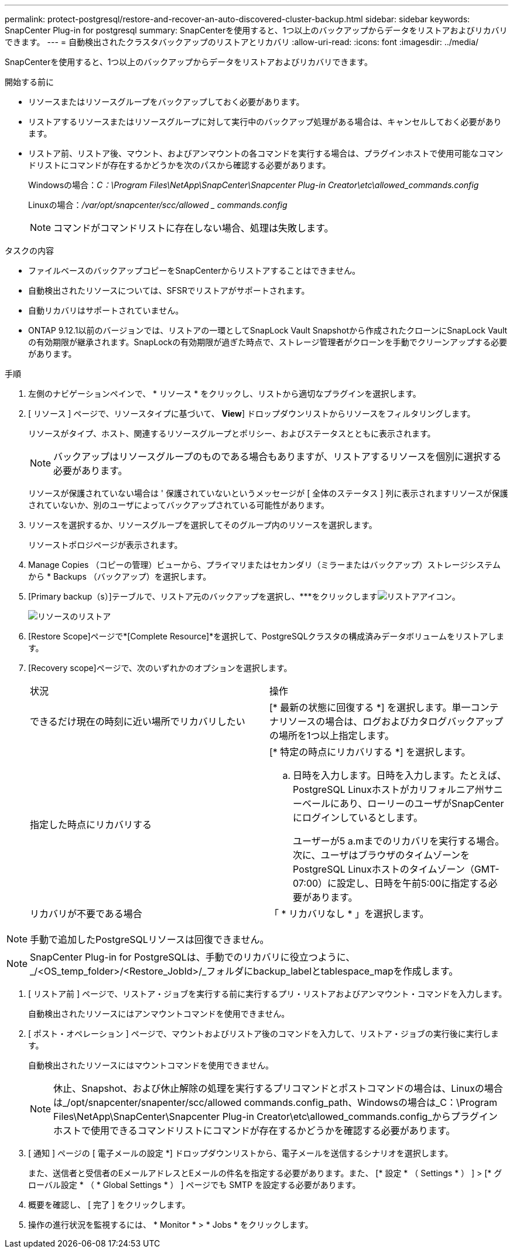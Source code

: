 ---
permalink: protect-postgresql/restore-and-recover-an-auto-discovered-cluster-backup.html 
sidebar: sidebar 
keywords: SnapCenter Plug-in for postgresql 
summary: SnapCenterを使用すると、1つ以上のバックアップからデータをリストアおよびリカバリできます。 
---
= 自動検出されたクラスタバックアップのリストアとリカバリ
:allow-uri-read: 
:icons: font
:imagesdir: ../media/


[role="lead"]
SnapCenterを使用すると、1つ以上のバックアップからデータをリストアおよびリカバリできます。

.開始する前に
* リソースまたはリソースグループをバックアップしておく必要があります。
* リストアするリソースまたはリソースグループに対して実行中のバックアップ処理がある場合は、キャンセルしておく必要があります。
* リストア前、リストア後、マウント、およびアンマウントの各コマンドを実行する場合は、プラグインホストで使用可能なコマンドリストにコマンドが存在するかどうかを次のパスから確認する必要があります。
+
Windowsの場合：_C：\Program Files\NetApp\SnapCenter\Snapcenter Plug-in Creator\etc\allowed_commands.config_

+
Linuxの場合：_/var/opt/snapcenter/scc/allowed _ commands.config_

+

NOTE: コマンドがコマンドリストに存在しない場合、処理は失敗します。



.タスクの内容
* ファイルベースのバックアップコピーをSnapCenterからリストアすることはできません。
* 自動検出されたリソースについては、SFSRでリストアがサポートされます。
* 自動リカバリはサポートされていません。
* ONTAP 9.12.1以前のバージョンでは、リストアの一環としてSnapLock Vault Snapshotから作成されたクローンにSnapLock Vaultの有効期限が継承されます。SnapLockの有効期限が過ぎた時点で、ストレージ管理者がクローンを手動でクリーンアップする必要があります。


.手順
. 左側のナビゲーションペインで、 * リソース * をクリックし、リストから適切なプラグインを選択します。
. [ リソース ] ページで、リソースタイプに基づいて、 *View*] ドロップダウンリストからリソースをフィルタリングします。
+
リソースがタイプ、ホスト、関連するリソースグループとポリシー、およびステータスとともに表示されます。

+

NOTE: バックアップはリソースグループのものである場合もありますが、リストアするリソースを個別に選択する必要があります。

+
リソースが保護されていない場合は ' 保護されていないというメッセージが [ 全体のステータス ] 列に表示されますリソースが保護されていないか、別のユーザによってバックアップされている可能性があります。

. リソースを選択するか、リソースグループを選択してそのグループ内のリソースを選択します。
+
リソーストポロジページが表示されます。

. Manage Copies （コピーの管理）ビューから、プライマリまたはセカンダリ（ミラーまたはバックアップ）ストレージシステムから * Backups （バックアップ）を選択します。
. [Primary backup（s）]テーブルで、リストア元のバックアップを選択し、***をクリックしますimage:../media/restore_icon.gif["リストアアイコン"]。
+
image::../media/restoring_resource.gif[リソースのリストア]

. [Restore Scope]ページで*[Complete Resource]*を選択して、PostgreSQLクラスタの構成済みデータボリュームをリストアします。
. [Recovery scope]ページで、次のいずれかのオプションを選択します。
+
|===


| 状況 | 操作 


 a| 
できるだけ現在の時刻に近い場所でリカバリしたい
 a| 
[* 最新の状態に回復する *] を選択します。単一コンテナリソースの場合は、ログおよびカタログバックアップの場所を1つ以上指定します。



 a| 
指定した時点にリカバリする
 a| 
[* 特定の時点にリカバリする *] を選択します。

.. 日時を入力します。日時を入力します。たとえば、PostgreSQL Linuxホストがカリフォルニア州サニーベールにあり、ローリーのユーザがSnapCenterにログインしているとします。
+
ユーザーが5 a.mまでのリカバリを実行する場合。 次に、ユーザはブラウザのタイムゾーンをPostgreSQL Linuxホストのタイムゾーン（GMT-07:00）に設定し、日時を午前5:00に指定する必要があります。





 a| 
リカバリが不要である場合
 a| 
「 * リカバリなし * 」を選択します。

|===



NOTE: 手動で追加したPostgreSQLリソースは回復できません。


NOTE: SnapCenter Plug-in for PostgreSQLは、手動でのリカバリに役立つように、_/<OS_temp_folder>/<Restore_JobId>/_フォルダにbackup_labelとtablespace_mapを作成します。

. [ リストア前 ] ページで、リストア・ジョブを実行する前に実行するプリ・リストアおよびアンマウント・コマンドを入力します。
+
自動検出されたリソースにはアンマウントコマンドを使用できません。

. [ ポスト・オペレーション ] ページで、マウントおよびリストア後のコマンドを入力して、リストア・ジョブの実行後に実行します。
+
自動検出されたリソースにはマウントコマンドを使用できません。

+

NOTE: 休止、Snapshot、および休止解除の処理を実行するプリコマンドとポストコマンドの場合は、Linuxの場合は_/opt/snapcenter/snapenter/scc/allowed commands.config_path、Windowsの場合は_C：\Program Files\NetApp\SnapCenter\Snapcenter Plug-in Creator\etc\allowed_commands.config_からプラグインホストで使用できるコマンドリストにコマンドが存在するかどうかを確認する必要があります。

. [ 通知 ] ページの [ 電子メールの設定 *] ドロップダウンリストから、電子メールを送信するシナリオを選択します。
+
また、送信者と受信者のEメールアドレスとEメールの件名を指定する必要があります。また、 [* 設定 * （ Settings * ） ] > [* グローバル設定 * （ * Global Settings * ） ] ページでも SMTP を設定する必要があります。

. 概要を確認し、 [ 完了 ] をクリックします。
. 操作の進行状況を監視するには、 * Monitor * > * Jobs * をクリックします。

